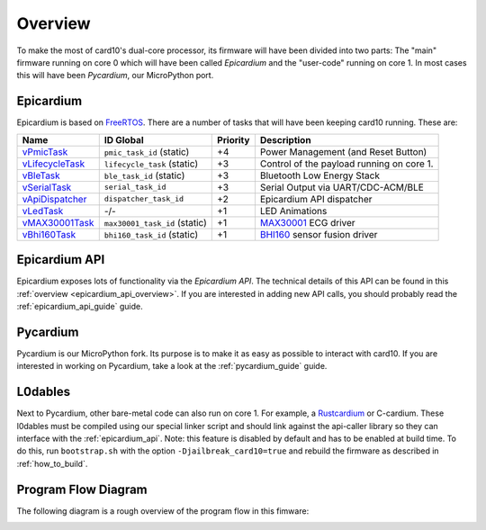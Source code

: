 .. _firmware_overview:

Overview
========
To make the most of card10's dual-core processor, its firmware will have been
divided into two parts: The "main" firmware running on core 0 which will have
been called *Epicardium* and the "user-code" running on core 1.  In most cases
this will have been *Pycardium*, our MicroPython port.

.. image:: ./static/overview.svg

Epicardium
----------
Epicardium is based on `FreeRTOS <https://www.freertos.org/>`_.  There are a
number of tasks that will have been keeping card10 running.  These are:

+-------------------+-------------------------------+----------+-------------------------------------------+
| Name              | ID Global                     | Priority | Description                               |
+===================+===============================+==========+===========================================+
| `vPmicTask`_      | ``pmic_task_id`` (static)     | +4       | Power Management (and Reset Button)       |
+-------------------+-------------------------------+----------+-------------------------------------------+
| `vLifecycleTask`_ | ``lifecycle_task`` (static)   | +3       | Control of the payload running on core 1. |
+-------------------+-------------------------------+----------+-------------------------------------------+
| `vBleTask`_       | ``ble_task_id`` (static)      | +3       | Bluetooth Low Energy Stack                |
+-------------------+-------------------------------+----------+-------------------------------------------+
| `vSerialTask`_    | ``serial_task_id``            | +3       | Serial Output via UART/CDC-ACM/BLE        |
+-------------------+-------------------------------+----------+-------------------------------------------+
| `vApiDispatcher`_ | ``dispatcher_task_id``        | +2       | Epicardium API dispatcher                 |
+-------------------+-------------------------------+----------+-------------------------------------------+
| `vLedTask`_       | -/-                           | +1       | LED Animations                            |
+-------------------+-------------------------------+----------+-------------------------------------------+
| `vMAX30001Task`_  | ``max30001_task_id`` (static) | +1       | `MAX30001`_ ECG driver                    |
+-------------------+-------------------------------+----------+-------------------------------------------+
| `vBhi160Task`_    | ``bhi160_task_id`` (static)   | +1       | `BHI160`_ sensor fusion driver            |
+-------------------+-------------------------------+----------+-------------------------------------------+

.. _vPmicTask: https://git.card10.badge.events.ccc.de/card10/firmware/blob/master/epicardium/modules/pmic.c#L281
.. _vLifecycleTask: https://git.card10.badge.events.ccc.de/card10/firmware/blob/master/epicardium/modules/lifecycle.c#L361
.. _vBleTask: https://git.card10.badge.events.ccc.de/card10/firmware/blob/master/epicardium/ble/ble.c#L237
.. _vSerialTask: https://git.card10.badge.events.ccc.de/card10/firmware/blob/master/epicardium/modules/serial.c#L289
.. _vApiDispatcher: https://git.card10.badge.events.ccc.de/card10/firmware/blob/master/epicardium/modules/dispatcher.c#L25
.. _vLedTask: https://git.card10.badge.events.ccc.de/card10/firmware/blob/master/epicardium/modules/personal_state.c#L58
.. _vMAX30001Task: https://git.card10.badge.events.ccc.de/card10/firmware/blob/master/epicardium/modules/max30001.c#L378
.. _vBhi160Task: https://git.card10.badge.events.ccc.de/card10/firmware/blob/master/epicardium/modules/bhi.c#L419

.. _MAX30001: https://www.maximintegrated.com/en/products/analog/data-converters/analog-front-end-ics/MAX30001.html
.. _BHI160: https://www.bosch-sensortec.com/bst/products/all_products/bhi160

Epicardium API
--------------
Epicardium exposes lots of functionality via the *Epicardium API*.  The
technical details of this API can be found in this :ref:`overview
<epicardium_api_overview>`.  If you are interested in adding new API calls,
you should probably read the :ref:`epicardium_api_guide` guide.

Pycardium
---------
Pycardium is our MicroPython fork.  Its purpose is to make it as easy as
possible to interact with card10.  If you are interested in working on
Pycardium, take a look at the :ref:`pycardium_guide` guide.

L0dables
--------
Next to Pycardium, other bare-metal code can also run on core 1.  For example,
a `Rustcardium`_ or C-cardium.  These l0dables must be compiled using our special
linker script and should link against the api-caller library so they can
interface with the :ref:`epicardium_api`.
Note: this feature is disabled by default and has to be enabled at build time.
To do this, run ``bootstrap.sh`` with the option ``-Djailbreak_card10=true``
and rebuild the firmware as described in :ref:`how_to_build`.

.. _Rustcardium: https://git.card10.badge.events.ccc.de/astro/rust-card10

.. todo::

   Provide more details how this works

Program Flow Diagram
--------------------
The following diagram is a rough overview of the program flow in this fimware:

.. image:: ./static/firmware-flow.svg
